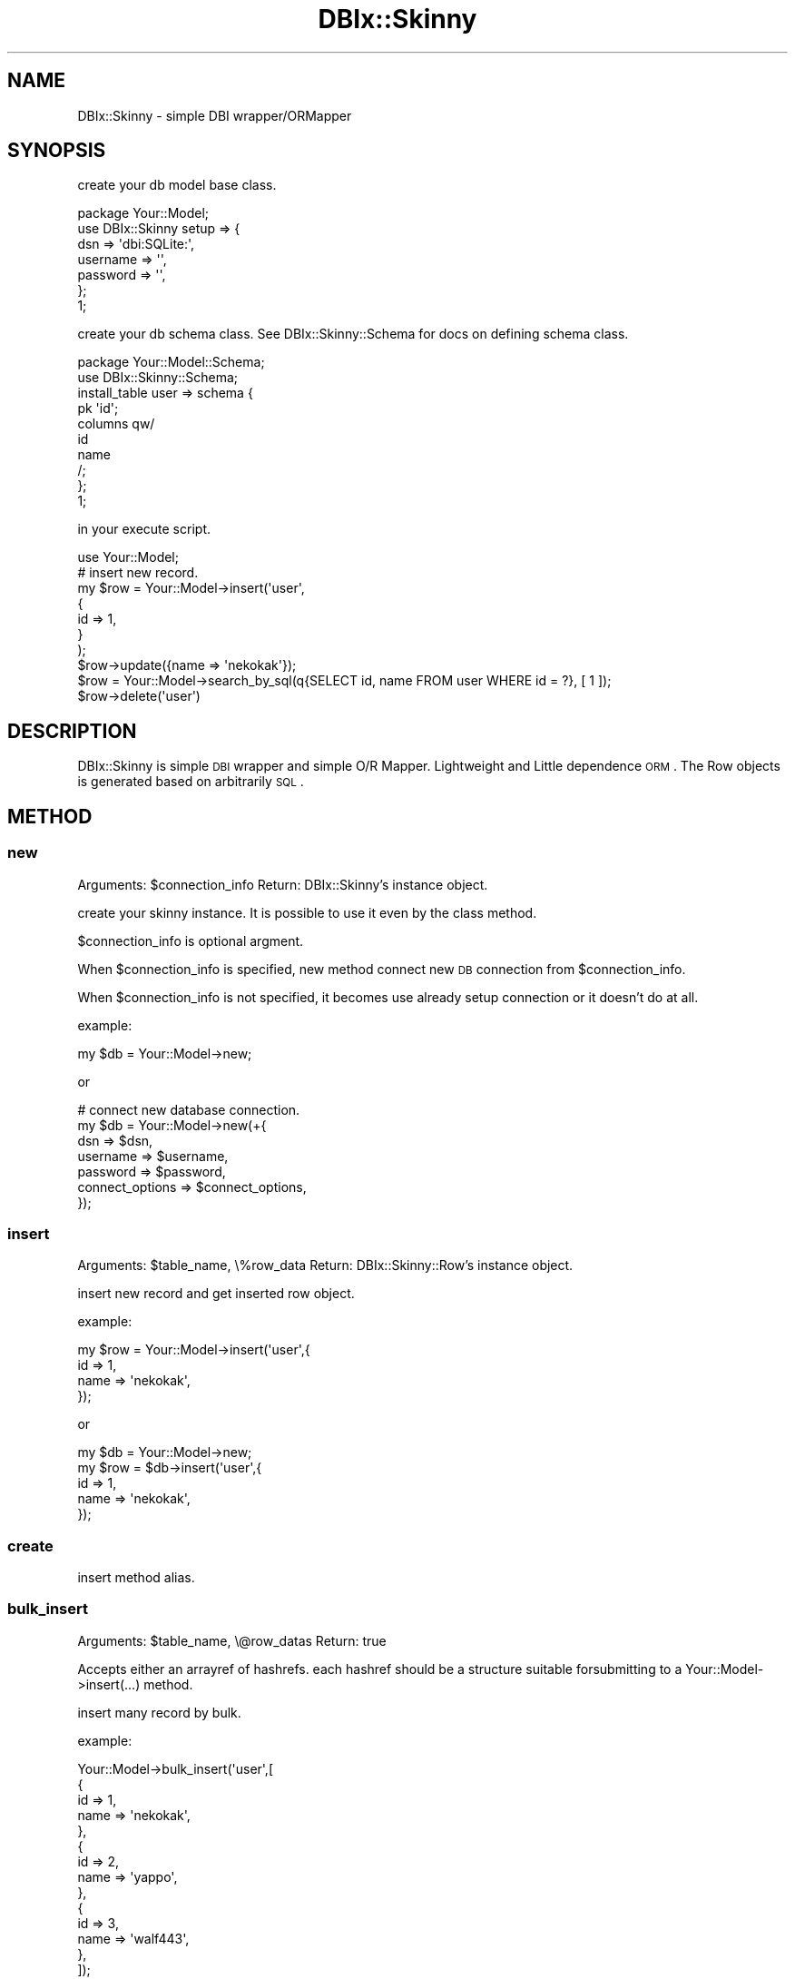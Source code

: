 .\" Automatically generated by Pod::Man 2.23 (Pod::Simple 3.13)
.\"
.\" Standard preamble:
.\" ========================================================================
.de Sp \" Vertical space (when we can't use .PP)
.if t .sp .5v
.if n .sp
..
.de Vb \" Begin verbatim text
.ft CW
.nf
.ne \\$1
..
.de Ve \" End verbatim text
.ft R
.fi
..
.\" Set up some character translations and predefined strings.  \*(-- will
.\" give an unbreakable dash, \*(PI will give pi, \*(L" will give a left
.\" double quote, and \*(R" will give a right double quote.  \*(C+ will
.\" give a nicer C++.  Capital omega is used to do unbreakable dashes and
.\" therefore won't be available.  \*(C` and \*(C' expand to `' in nroff,
.\" nothing in troff, for use with C<>.
.tr \(*W-
.ds C+ C\v'-.1v'\h'-1p'\s-2+\h'-1p'+\s0\v'.1v'\h'-1p'
.ie n \{\
.    ds -- \(*W-
.    ds PI pi
.    if (\n(.H=4u)&(1m=24u) .ds -- \(*W\h'-12u'\(*W\h'-12u'-\" diablo 10 pitch
.    if (\n(.H=4u)&(1m=20u) .ds -- \(*W\h'-12u'\(*W\h'-8u'-\"  diablo 12 pitch
.    ds L" ""
.    ds R" ""
.    ds C` ""
.    ds C' ""
'br\}
.el\{\
.    ds -- \|\(em\|
.    ds PI \(*p
.    ds L" ``
.    ds R" ''
'br\}
.\"
.\" Escape single quotes in literal strings from groff's Unicode transform.
.ie \n(.g .ds Aq \(aq
.el       .ds Aq '
.\"
.\" If the F register is turned on, we'll generate index entries on stderr for
.\" titles (.TH), headers (.SH), subsections (.SS), items (.Ip), and index
.\" entries marked with X<> in POD.  Of course, you'll have to process the
.\" output yourself in some meaningful fashion.
.ie \nF \{\
.    de IX
.    tm Index:\\$1\t\\n%\t"\\$2"
..
.    nr % 0
.    rr F
.\}
.el \{\
.    de IX
..
.\}
.\"
.\" Accent mark definitions (@(#)ms.acc 1.5 88/02/08 SMI; from UCB 4.2).
.\" Fear.  Run.  Save yourself.  No user-serviceable parts.
.    \" fudge factors for nroff and troff
.if n \{\
.    ds #H 0
.    ds #V .8m
.    ds #F .3m
.    ds #[ \f1
.    ds #] \fP
.\}
.if t \{\
.    ds #H ((1u-(\\\\n(.fu%2u))*.13m)
.    ds #V .6m
.    ds #F 0
.    ds #[ \&
.    ds #] \&
.\}
.    \" simple accents for nroff and troff
.if n \{\
.    ds ' \&
.    ds ` \&
.    ds ^ \&
.    ds , \&
.    ds ~ ~
.    ds /
.\}
.if t \{\
.    ds ' \\k:\h'-(\\n(.wu*8/10-\*(#H)'\'\h"|\\n:u"
.    ds ` \\k:\h'-(\\n(.wu*8/10-\*(#H)'\`\h'|\\n:u'
.    ds ^ \\k:\h'-(\\n(.wu*10/11-\*(#H)'^\h'|\\n:u'
.    ds , \\k:\h'-(\\n(.wu*8/10)',\h'|\\n:u'
.    ds ~ \\k:\h'-(\\n(.wu-\*(#H-.1m)'~\h'|\\n:u'
.    ds / \\k:\h'-(\\n(.wu*8/10-\*(#H)'\z\(sl\h'|\\n:u'
.\}
.    \" troff and (daisy-wheel) nroff accents
.ds : \\k:\h'-(\\n(.wu*8/10-\*(#H+.1m+\*(#F)'\v'-\*(#V'\z.\h'.2m+\*(#F'.\h'|\\n:u'\v'\*(#V'
.ds 8 \h'\*(#H'\(*b\h'-\*(#H'
.ds o \\k:\h'-(\\n(.wu+\w'\(de'u-\*(#H)/2u'\v'-.3n'\*(#[\z\(de\v'.3n'\h'|\\n:u'\*(#]
.ds d- \h'\*(#H'\(pd\h'-\w'~'u'\v'-.25m'\f2\(hy\fP\v'.25m'\h'-\*(#H'
.ds D- D\\k:\h'-\w'D'u'\v'-.11m'\z\(hy\v'.11m'\h'|\\n:u'
.ds th \*(#[\v'.3m'\s+1I\s-1\v'-.3m'\h'-(\w'I'u*2/3)'\s-1o\s+1\*(#]
.ds Th \*(#[\s+2I\s-2\h'-\w'I'u*3/5'\v'-.3m'o\v'.3m'\*(#]
.ds ae a\h'-(\w'a'u*4/10)'e
.ds Ae A\h'-(\w'A'u*4/10)'E
.    \" corrections for vroff
.if v .ds ~ \\k:\h'-(\\n(.wu*9/10-\*(#H)'\s-2\u~\d\s+2\h'|\\n:u'
.if v .ds ^ \\k:\h'-(\\n(.wu*10/11-\*(#H)'\v'-.4m'^\v'.4m'\h'|\\n:u'
.    \" for low resolution devices (crt and lpr)
.if \n(.H>23 .if \n(.V>19 \
\{\
.    ds : e
.    ds 8 ss
.    ds o a
.    ds d- d\h'-1'\(ga
.    ds D- D\h'-1'\(hy
.    ds th \o'bp'
.    ds Th \o'LP'
.    ds ae ae
.    ds Ae AE
.\}
.rm #[ #] #H #V #F C
.\" ========================================================================
.\"
.IX Title "DBIx::Skinny 3"
.TH DBIx::Skinny 3 "2010-03-22" "perl v5.10.1" "User Contributed Perl Documentation"
.\" For nroff, turn off justification.  Always turn off hyphenation; it makes
.\" way too many mistakes in technical documents.
.if n .ad l
.nh
.SH "NAME"
DBIx::Skinny \- simple DBI wrapper/ORMapper
.SH "SYNOPSIS"
.IX Header "SYNOPSIS"
create your db model base class.
.PP
.Vb 7
\&    package Your::Model;
\&    use DBIx::Skinny setup => {
\&        dsn => \*(Aqdbi:SQLite:\*(Aq,
\&        username => \*(Aq\*(Aq,
\&        password => \*(Aq\*(Aq,
\&    };
\&    1;
.Ve
.PP
create your db schema class.
See DBIx::Skinny::Schema for docs on defining schema class.
.PP
.Vb 2
\&    package Your::Model::Schema;
\&    use DBIx::Skinny::Schema;
\&    
\&    install_table user => schema {
\&        pk \*(Aqid\*(Aq;
\&        columns qw/
\&            id
\&            name
\&        /;
\&    };
\&    1;
.Ve
.PP
in your execute script.
.PP
.Vb 1
\&    use Your::Model;
\&    
\&    # insert new record.
\&    my $row = Your::Model\->insert(\*(Aquser\*(Aq,
\&        {
\&            id   => 1,
\&        }
\&    );
\&    $row\->update({name => \*(Aqnekokak\*(Aq});
\&
\&    $row = Your::Model\->search_by_sql(q{SELECT id, name FROM user WHERE id = ?}, [ 1 ]);
\&    $row\->delete(\*(Aquser\*(Aq)
.Ve
.SH "DESCRIPTION"
.IX Header "DESCRIPTION"
DBIx::Skinny is simple \s-1DBI\s0 wrapper and simple O/R Mapper.
Lightweight and Little dependence \s-1ORM\s0.
The Row objects is generated based on arbitrarily \s-1SQL\s0.
.SH "METHOD"
.IX Header "METHOD"
.SS "new"
.IX Subsection "new"
Arguments: \f(CW$connection_info\fR
Return: DBIx::Skinny's instance object.
.PP
create your skinny instance.
It is possible to use it even by the class method.
.PP
\&\f(CW$connection_info\fR is optional argment.
.PP
When \f(CW$connection_info\fR is specified,
new method connect new \s-1DB\s0 connection from \f(CW$connection_info\fR.
.PP
When \f(CW$connection_info\fR is not specified,
it becomes use already setup connection or it doesn't do at all.
.PP
example:
.PP
.Vb 1
\&    my $db = Your::Model\->new;
.Ve
.PP
or
.PP
.Vb 7
\&    # connect new database connection.
\&    my $db = Your::Model\->new(+{
\&        dsn      => $dsn,
\&        username => $username,
\&        password => $password,
\&        connect_options => $connect_options,
\&    });
.Ve
.SS "insert"
.IX Subsection "insert"
Arguments: \f(CW$table_name\fR, \e%row_data
Return: DBIx::Skinny::Row's instance object.
.PP
insert new record and get inserted row object.
.PP
example:
.PP
.Vb 4
\&    my $row = Your::Model\->insert(\*(Aquser\*(Aq,{
\&        id   => 1,
\&        name => \*(Aqnekokak\*(Aq,
\&    });
.Ve
.PP
or
.PP
.Vb 5
\&    my $db = Your::Model\->new;
\&    my $row = $db\->insert(\*(Aquser\*(Aq,{
\&        id   => 1,
\&        name => \*(Aqnekokak\*(Aq,
\&    });
.Ve
.SS "create"
.IX Subsection "create"
insert method alias.
.SS "bulk_insert"
.IX Subsection "bulk_insert"
Arguments: \f(CW$table_name\fR, \e@row_datas
Return: true
.PP
Accepts either an arrayref of hashrefs.
each hashref should be a structure suitable
forsubmitting to a Your::Model\->insert(...) method.
.PP
insert many record by bulk.
.PP
example:
.PP
.Vb 10
\&    Your::Model\->bulk_insert(\*(Aquser\*(Aq,[
\&        {
\&            id   => 1,
\&            name => \*(Aqnekokak\*(Aq,
\&        },
\&        {
\&            id   => 2,
\&            name => \*(Aqyappo\*(Aq,
\&        },
\&        {
\&            id   => 3,
\&            name => \*(Aqwalf443\*(Aq,
\&        },
\&    ]);
.Ve
.SS "update"
.IX Subsection "update"
Arguments: \f(CW$table_name\fR, \e%update_row_data, \e%update_condition
Return: updated row count
.PP
\&\f(CW$update_condition\fR is optional argment.
.PP
update record.
.PP
example:
.PP
.Vb 3
\&    my $update_row_count = Your::Model\->update(\*(Aquser\*(Aq,{
\&        name => \*(Aqnomaneko\*(Aq,
\&    },{ id => 1 });
.Ve
.PP
or
.PP
.Vb 3
\&    # see) DBIx::Skinny::Row\*(Aqs POD
\&    my $row = Your::Model\->single(\*(Aquser\*(Aq,{id => 1});
\&    $row\->update({name => \*(Aqnomaneko\*(Aq});
.Ve
.SS "update_by_sql"
.IX Subsection "update_by_sql"
Arguments: \f(CW$sql\fR, \e@bind_values
Return: updated row count
.PP
update record by specific sql.
.PP
example:
    my \f(CW$update_row_count\fR = Your::Model\->update_by_sql(
        q{\s-1UPDATE\s0 user \s-1SET\s0 name = ?},
        ['nomaneko']
    );
.SS "delete"
.IX Subsection "delete"
Arguments: \f(CW$table\fR, \e%delete_where_condition
Return: updated row count
.PP
delete record.
.PP
example:
.PP
.Vb 3
\&    my $delete_row_count = Your::Model\->delete(\*(Aquser\*(Aq,{
\&        id => 1,
\&    });
.Ve
.PP
or
.PP
.Vb 3
\&    # see) DBIx::Skinny::Row\*(Aqs POD
\&    my $row = Your::Model\->single(\*(Aquser\*(Aq, {id => 1});
\&    $row\->delete
.Ve
.SS "delete_by_sql"
.IX Subsection "delete_by_sql"
Arguments: \f(CW$sql\fR, \e@bind_values
Return: updated row count
.PP
delete record by specific sql.
.PP
example:
.PP
.Vb 4
\&    my $delete_row_count = Your::Model\->delete_by_sql(
\&        q{DELETE FROM user WHERE id = ?},
\&        [1]
\&    });
.Ve
.SS "find_or_create"
.IX Subsection "find_or_create"
Arguments: \f(CW$table\fR, \e%values_and_search_condition
Return: DBIx::Skinny::Row's instance object.
.PP
create record if not exsists record.
.PP
example:
.PP
.Vb 4
\&    my $row = Your::Model\->find_or_create(\*(Aqusr\*(Aq,{
\&        id   => 1,
\&        name => \*(Aqnekokak\*(Aq,
\&    });
.Ve
.SS "find_or_insert"
.IX Subsection "find_or_insert"
find_or_create method alias.
.SS "search"
.IX Subsection "search"
Arguments: \f(CW$table\fR, \e%search_condition, \e%search_attr
Return: DBIx::Skinny::Iterator's instance object.
.PP
simple search method.
search method get DBIx::Skinny::Iterator's instance object.
.PP
see DBIx::Skinny::Iterator
.PP
get iterator:
.PP
.Vb 1
\&    my $itr = Your::Model\->search(\*(Aquser\*(Aq,{id => 1},{order_by => \*(Aqid\*(Aq});
.Ve
.PP
get rows:
.PP
.Vb 1
\&    my @rows = Your::Model\->search(\*(Aquser\*(Aq,{id => 1},{order_by => \*(Aqid\*(Aq});
.Ve
.PP
Please refer to DBIx::Skinny::Manual for the details of search method.
.SS "single"
.IX Subsection "single"
Arguments: \f(CW$table\fR, \e%search_condition
Return: DBIx::Skinny::Row's instance object.
.PP
get one record.
give back one case of the beginning when it is acquired plural records by single method.
.PP
.Vb 1
\&    my $row = Your::Model\->single(\*(Aquser\*(Aq,{id =>1});
.Ve
.SS "resultset"
.IX Subsection "resultset"
Arguments: \e%options
Return: DBIx::Skinny::SQL's instance object.
.PP
result set case:
.PP
.Vb 11
\&    my $rs = Your::Model\->resultset(
\&        {
\&            select => [qw/id name/],
\&            from   => [qw/user/],
\&        }
\&    );
\&    $rs\->add_where(\*(Aqname\*(Aq => {op => \*(Aqlike\*(Aq, value => "%neko%"});
\&    $rs\->limit(10);
\&    $rs\->offset(10);
\&    $rs\->order({ column => \*(Aqid\*(Aq, desc => \*(AqDESC\*(Aq });
\&    my $itr = $rs\->retrieve;
.Ve
.PP
Please refer to DBIx::Skinny::Manual for the details of resultset method.
.SS "count"
.IX Subsection "count"
get simple count
.PP
.Vb 1
\&    my $cnt = Your::Model\->count(\*(Aquser\*(Aq, \*(Aqid\*(Aq);
.Ve
.SS "search_named"
.IX Subsection "search_named"
execute named query
.PP
.Vb 1
\&    my $itr = Your::Model\->search_named(q{SELECT * FROM user WHERE id = :id}, {id => 1});
.Ve
.PP
If you give ArrayRef to value, that is expanded to \*(L"(?,?,?,?)\*(R" in \s-1SQL\s0.
It's useful in case use \s-1IN\s0 statement.
.PP
.Vb 1
\&    my $itr = Your::Model\->search_named(q{SELECT * FROM user WHERE id IN :ids}, {id => [1, 2, 3]});
.Ve
.SS "search_by_sql"
.IX Subsection "search_by_sql"
execute your \s-1SQL\s0
.PP
.Vb 8
\&    my $itr = Your::Model\->search_by_sql(q{
\&        SELECT
\&            id, name
\&        FROM
\&            user
\&        WHERE
\&            id = ?
\&    },[ 1 ]);
.Ve
.SS "txn_scope"
.IX Subsection "txn_scope"
get transaction scope object.
.PP
.Vb 5
\&    do {
\&        my $txn = Your::Model\->txn_scope;
\&        # some process
\&        $txn\->commit;
\&    }
.Ve
.SS "data2itr"
.IX Subsection "data2itr"
.Vb 10
\&    my $itr = Your::Model\->data2itr(\*(Aquser\*(Aq,[
\&        {
\&            id   => 1,
\&            name => \*(Aqnekokak\*(Aq,
\&        },
\&        {
\&            id   => 2,
\&            name => \*(Aqyappo\*(Aq,
\&        },
\&        {
\&            id   => 3,
\&            name => \*(Aqwalf43\*(Aq,
\&        },
\&    ]);
\&
\&    my $row = $itr\->first;
\&    $row\->insert; # inser data.
.Ve
.SS "find_or_new"
.IX Subsection "find_or_new"
.Vb 1
\&    my $row = Your::Model\->find_or_new(\*(Aquser\*(Aq,{name => \*(Aqnekokak\*(Aq});
.Ve
.SS "do"
.IX Subsection "do"
execute your query.
.SS "dbh"
.IX Subsection "dbh"
get database handle.
.SS "connect"
.IX Subsection "connect"
connect database handle.
.SS "reconnect"
.IX Subsection "reconnect"
re connect database handle.
.SH "BUGS AND LIMITATIONS"
.IX Header "BUGS AND LIMITATIONS"
No bugs have been reported.
.SH "AUTHOR"
.IX Header "AUTHOR"
Atsushi Kobayashi  \f(CW\*(C`<nekokak _\|_at_\|_ gmail.com>\*(C'\fR
.SH "CONTRIBUTORS"
.IX Header "CONTRIBUTORS"
walf443 : Keiji Yoshimi
.PP
\&\s-1TBONE\s0 : Terrence Brannon
.PP
nekoya : Ryo Miyake
.PP
oinume: Kazuhiro Oinuma
.PP
fujiwara: Shunichiro Fujiwara
.PP
pjam: Tomoyuki Misonou
.PP
magicalhat
.PP
Makamaka Hannyaharamitu
.SH "SUPPORT"
.IX Header "SUPPORT"
.Vb 1
\&  irc: #dbix\-skinny@irc.perl.org
\&
\&  ML: http://groups.google.com/group/dbix\-skinny
.Ve
.SH "REPOSITORY"
.IX Header "REPOSITORY"
.Vb 1
\&  git clone git://github.com/nekokak/p5\-dbix\-skinny.git
.Ve
.SH "LICENCE AND COPYRIGHT"
.IX Header "LICENCE AND COPYRIGHT"
Copyright (c) 2009, Atsushi Kobayashi \f(CW\*(C`<nekokak _\|_at_\|_ gmail.com>\*(C'\fR. All rights reserved.
.PP
This module is free software; you can redistribute it and/or
modify it under the same terms as Perl itself. See perlartistic.
